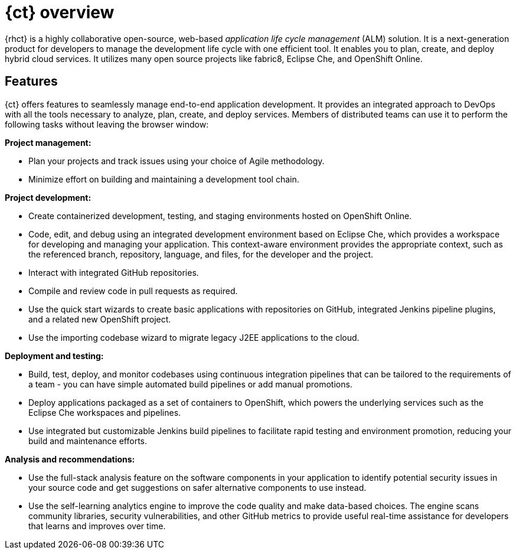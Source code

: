 [id="ct_overview"]
= {ct} overview

{rhct} is a highly collaborative open-source, web-based _application life cycle management_ (ALM) solution. It is a next-generation product for developers to manage the development life cycle with one efficient tool. It enables you to plan, create, and deploy hybrid cloud services. It utilizes many open source projects like fabric8, Eclipse Che, and OpenShift Online.

== Features

{ct} offers features to seamlessly manage end-to-end application development. It provides an integrated approach to DevOps with all the tools necessary to analyze, plan, create, and deploy services. Members of distributed teams can use it to perform the following tasks without leaving the browser window:

*Project management:*

* Plan your projects and track issues using your choice of Agile methodology.
//* Automating project releases.<Check with devs if this can be done>
* Minimize effort on building and maintaining a development tool chain.

*Project development:*

* Create containerized development, testing, and staging environments hosted on OpenShift Online.
* Code, edit, and debug using an integrated development environment based on Eclipse Che, which provides a workspace for developing and managing your application. This context-aware environment provides the appropriate context, such as the referenced branch, repository, language, and files, for the developer and the project.
* Interact with integrated GitHub repositories.
* Compile and review code in pull requests as required.
* Use the quick start wizards to create basic applications with repositories on GitHub, integrated Jenkins pipeline plugins, and a related new OpenShift project.
* Use the importing codebase wizard to migrate legacy J2EE applications to the cloud.

*Deployment and testing:*

* Build, test, deploy, and monitor codebases using continuous integration pipelines that can be tailored to the requirements of a team - you can have simple automated build pipelines or add manual promotions.
* Deploy applications packaged as a set of containers to OpenShift, which powers the underlying services such as the Eclipse Che workspaces and pipelines.
* Use integrated but customizable Jenkins build pipelines to facilitate rapid testing and environment promotion, reducing your build and maintenance efforts.

*Analysis and recommendations:*

* Use the full-stack analysis feature on the software components in your application to identify potential security issues in your source code and get suggestions on safer alternative components to use instead.
* Use the self-learning analytics engine to improve the code quality and make data-based choices. The engine scans community libraries, security vulnerabilities, and other GitHub metrics to provide useful real-time assistance for developers that learns and improves over time.

//== Support
//Update after checking with Brad/Gorkhem
//Red Hat currently does not offer a support subscription for {ct}. The service is available as a free _Developer Preview_ for open-source projects and developers.
